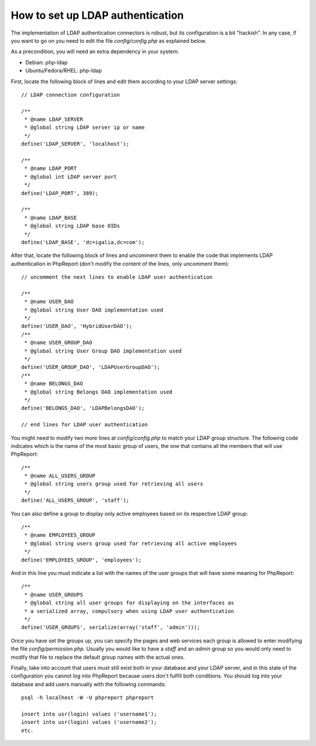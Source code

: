 How to set up LDAP authentication
#################################

The implementation of LDAP authentication connectors is robust, but its
configuration is a bit "hackish". In any case, if you want to go on you need to
edit the file `config/config.php` as explained below.

As a precondition, you will need an extra dependency in your system:

* Debian: php-ldap
* Ubuntu/Fedora/RHEL: php-ldap

First, locate the following block of lines and edit them according to your LDAP
server settings::

  // LDAP connection configuration

  /**
   * @name LDAP_SERVER
   * @global string LDAP server ip or name
   */
  define('LDAP_SERVER', 'localhost');

  /**
   * @name LDAP_PORT
   * @global int LDAP server port
   */
  define('LDAP_PORT', 389);

  /**
   * @name LDAP_BASE
   * @global string LDAP base OIDs
   */
  define('LDAP_BASE', 'dc=igalia,dc=com');

After that, locate the following block of lines and uncomment them to enable
the code that implements LDAP authentication in PhpReport (don't modify the
content of the lines, only uncomment them)::

  // uncomment the next lines to enable LDAP user authentication

  /**
   * @name USER_DAO
   * @global string User DAO implementation used
   */
  define('USER_DAO', 'HybridUserDAO');
  /**
   * @name USER_GROUP_DAO
   * @global string User Group DAO implementation used
   */
  define('USER_GROUP_DAO', 'LDAPUserGroupDAO');
  /**
   * @name BELONGS_DAO
   * @global string Belongs DAO implementation used
   */
  define('BELONGS_DAO', 'LDAPBelongsDAO');

  // end lines for LDAP user authentication

You might need to modify two more lines at `config/config.php` to match your
LDAP group structure. The following code indicates which is the name of the most
basic group of users, the one that contains all the members that will use
PhpReport::

  /**
   * @name ALL_USERS_GROUP
   * @global string users group used for retrieving all users
   */
  define('ALL_USERS_GROUP', 'staff');

You can also define a group to display only active employees based on
its respective LDAP group::

  /**
   * @name EMPLOYEES_GROUP
   * @global string users group used for retrieving all active employees
   */
  define('EMPLOYEES_GROUP', 'employees');


And in this line you must indicate a list with the names of the user groups that
will have some meaning for PhpReport::

  /**
   * @name USER_GROUPS
   * @global string all user groups for displaying on the interfaces as
   * a serialized array, compulsory when using LDAP user authentication
   */
  define('USER_GROUPS', serialize(array('staff', 'admin')));

Once you have set the groups up, you can specify the pages and web services each
group is allowed to enter modifying the file `config/permission.php`. Usually
you would like to have a *staff* and an *admin* group so you would only need to
modify that file to replace the default group names with the actual ones.

Finally, take into account that users must still exist both in your database and
your LDAP server, and in this state of the configuration you cannot log into
PhpReport because users don't fulfill both conditions. You should log into your
database and add users manually with the following commands::

  psql -h localhost -W -U phpreport phpreport

  insert into usr(login) values ('username1');
  insert into usr(login) values ('username2');
  etc.

